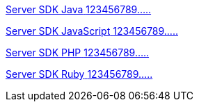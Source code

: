 [.card.card-learn]
--
xref:server-sdk-java::index.adoc[[.card-title]#Server SDK Java# [.card-body]#123456789.....#]
--

[.card.card-learn]
--
xref:server-sdk-javascript::index.adoc[[.card-title]#Server SDK JavaScript# [.card-body]#123456789.....#]
--

[.card.card-learn]
--
xref:server-sdk-php::index.adoc[[.card-title]#Server SDK PHP# [.card-body]#123456789.....#]
--

[.card.card-learn]
--
xref:server-sdk-ruby::index.adoc[[.card-title]#Server SDK Ruby# [.card-body]#123456789.....#]
--